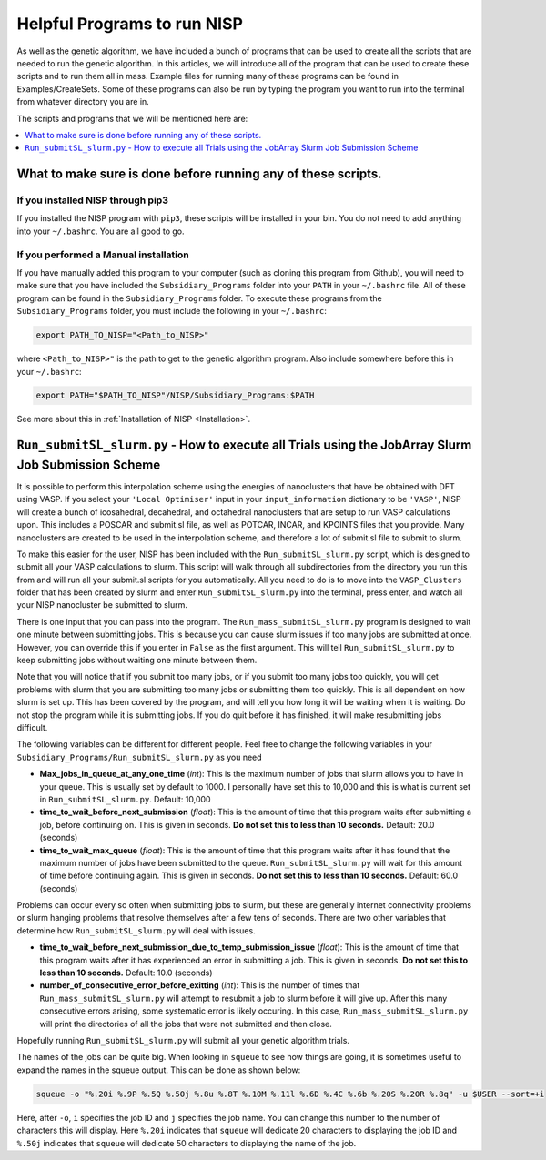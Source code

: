 
.. _HelpfulPrograms_Subsidiary_Programs:

Helpful Programs to run NISP
############################

As well as the genetic algorithm, we have included a bunch of programs that can be used to create all the scripts that are needed to run the genetic algorithm. In this articles, we will introduce all of the program that can be used to create these scripts and to run them all in mass. Example files for running many of these programs can be found in Examples/CreateSets. Some of these programs can also be run by typing the program you want to run into the terminal from whatever directory you are in. 

The scripts and programs that we will be mentioned here are:

.. contents::
    :depth: 1
    :local:

.. _What_to_make_sure_is_done_before_running_any_of_these_scripts:

What to make sure is done before running any of these scripts. 
**************************************************************

If you installed NISP through pip3
----------------------------------

If you installed the NISP program with ``pip3``, these scripts will be installed in your bin. You do not need to add anything into your ``~/.bashrc``. You are all good to go. 

If you performed a Manual installation
--------------------------------------

If you have manually added this program to your computer (such as cloning this program from Github), you will need to make sure that you have included the ``Subsidiary_Programs`` folder into your ``PATH`` in your ``~/.bashrc`` file. All of these program can be found in the ``Subsidiary_Programs`` folder. To execute these programs from the ``Subsidiary_Programs`` folder, you must include the following in your ``~/.bashrc``:

.. code-block:: bash

	export PATH_TO_NISP="<Path_to_NISP>" 

where ``<Path_to_NISP>"`` is the path to get to the genetic algorithm program. Also include somewhere before this in your ``~/.bashrc``:

.. code-block:: bash

	export PATH="$PATH_TO_NISP"/NISP/Subsidiary_Programs:$PATH

See more about this in :ref:`Installation of NISP <Installation>`. 

.. _Run_submitSL_slurm_py:

``Run_submitSL_slurm.py`` - How to execute all Trials using the JobArray Slurm Job Submission Scheme
****************************************************************************************************

It is possible to perform this interpolation scheme using the energies of nanoclusters that have be obtained with DFT using VASP. If you select your ``'Local Optimiser'`` input in your ``input_information`` dictionary to be ``'VASP'``, NISP will create a bunch of icosahedral, decahedral, and octahedral nanoclusters that are setup to run VASP calculations upon. This includes a POSCAR and submit.sl file, as well as POTCAR, INCAR, and KPOINTS files that you provide. Many nanoclusters are created to be used in the interpolation scheme, and therefore a lot of submit.sl file to submit to slurm. 

To make this easier for the user, NISP has been included with the ``Run_submitSL_slurm.py`` script, which is designed to submit all your VASP calculations to slurm. This script will walk through all subdirectories from the directory you run this from and will run all your submit.sl scripts for you automatically. All you need to do is to move into the ``VASP_Clusters`` folder that has been created by slurm and enter ``Run_submitSL_slurm.py`` into the terminal, press enter, and watch all your NISP nanocluster be submitted to slurm. 

There is one input that you can pass into the program. The ``Run_mass_submitSL_slurm.py`` program is designed to wait one minute between submitting jobs. This is because you can cause slurm issues if too many jobs are submitted at once. However, you can override this if you enter in ``False`` as the first argument. This will tell ``Run_submitSL_slurm.py`` to keep submitting jobs without waiting one minute between them. 

Note that you will notice that if you submit too many jobs, or if you submit too many jobs too quickly, you will get problems with slurm that you are submitting too many jobs or submitting them too quickly. This is all dependent on how slurm is set up. This has been covered by the program, and will tell you how long it will be waiting when it is waiting. Do not stop the program while it is submitting jobs. If you do quit before it has finished, it will make resubmitting jobs difficult. 

The following variables can be different for different people. Feel free to change the following variables in your ``Subsidiary_Programs/Run_submitSL_slurm.py`` as you need

* **Max_jobs_in_queue_at_any_one_time** (*int*): This is the maximum number of jobs that slurm allows you to have in your queue. This is usually set by default to 1000. I personally have set this to 10,000 and this is what is current set in ``Run_submitSL_slurm.py``. Default: 10,000
* **time_to_wait_before_next_submission** (*float*): This is the amount of time that this program waits after submitting a job, before continuing on. This is given in seconds. **Do not set this to less than 10 seconds.** Default: 20.0 (seconds)
* **time_to_wait_max_queue** (*float*): This is the amount of time that this program waits after it has found that the maximum number of jobs have been submitted to the queue. ``Run_submitSL_slurm.py`` will wait for this amount of time before continuing again. This is given in seconds. **Do not set this to less than 10 seconds.** Default: 60.0 (seconds)

Problems can occur every so often when submitting jobs to slurm, but these are generally internet connectivity problems or slurm hanging problems that resolve themselves after a few tens of seconds. There are two other variables that determine how ``Run_submitSL_slurm.py`` will deal with issues. 

* **time_to_wait_before_next_submission_due_to_temp_submission_issue** (*float*): This is the amount of time that this program waits after it has experienced an error in submitting a job. This is given in seconds. **Do not set this to less than 10 seconds.** Default: 10.0 (seconds)
* **number_of_consecutive_error_before_exitting** (*int*): This is the number of times that ``Run_mass_submitSL_slurm.py`` will attempt to resubmit a job to slurm before it will give up. After this many consecutive errors arising, some systematic error is likely occuring. In this case, ``Run_mass_submitSL_slurm.py`` will print the directories of all the jobs that were not submitted and then close. 

Hopefully running ``Run_submitSL_slurm.py`` will submit all your genetic algorithm trials. 

The names of the jobs can be quite big. When looking in ``squeue`` to see how things are going, it is sometimes useful to expand the names in the squeue output. This can be done as shown below:

.. code-block:: bash
	
	squeue -o "%.20i %.9P %.5Q %.50j %.8u %.8T %.10M %.11l %.6D %.4C %.6b %.20S %.20R %.8q" -u $USER --sort=+i

Here, after ``-o``, ``i`` specifies the job ID and ``j`` specifies the job name. You can change this number to the number of characters this will display. Here ``%.20i`` indicates that ``squeue`` will dedicate 20 characters to displaying the job ID and ``%.50j`` indicates that ``squeue`` will dedicate 50 characters to displaying the name of the job. 

